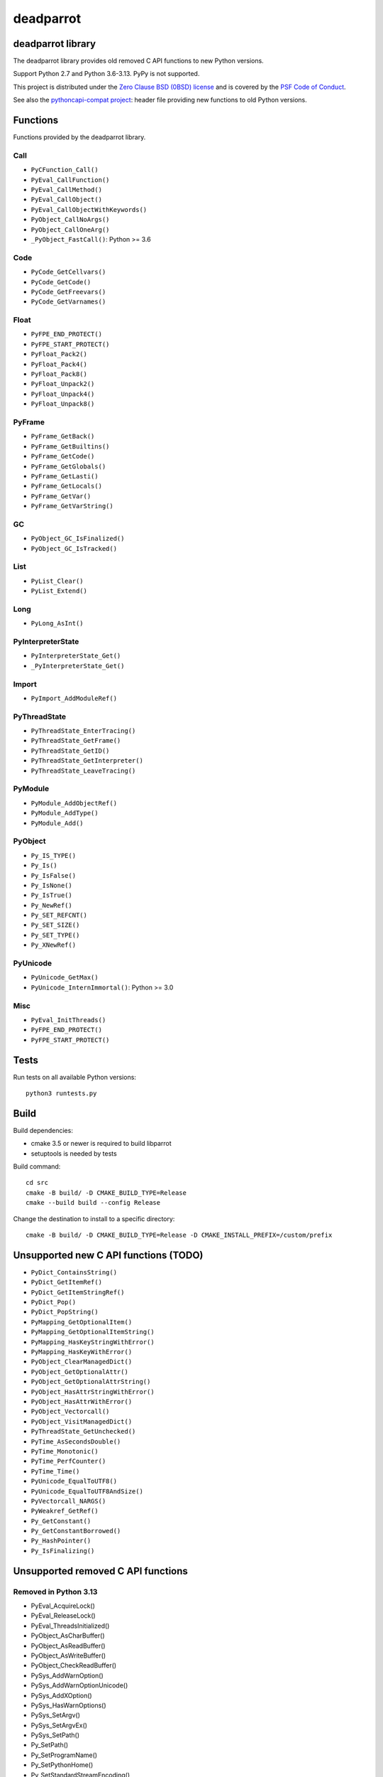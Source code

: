 ++++++++++
deadparrot
++++++++++

deadparrot library
==================

The deadparrot library provides old removed C API functions to new Python
versions.

Support Python 2.7 and Python 3.6-3.13. PyPy is not supported.

This project is distributed under the `Zero Clause BSD (0BSD) license
<https://opensource.org/licenses/0BSD>`_ and is covered by the `PSF Code of
Conduct <https://www.python.org/psf/codeofconduct/>`_.

See also the `pythoncapi-compat project
<https://pythoncapi-compat.readthedocs.io/>`_: header file providing new
functions to old Python versions.


Functions
=========

Functions provided by the deadparrot library.

Call
----

* ``PyCFunction_Call()``
* ``PyEval_CallFunction()``
* ``PyEval_CallMethod()``
* ``PyEval_CallObject()``
* ``PyEval_CallObjectWithKeywords()``
* ``PyObject_CallNoArgs()``
* ``PyObject_CallOneArg()``
* ``_PyObject_FastCall()``: Python >= 3.6

Code
----

* ``PyCode_GetCellvars()``
* ``PyCode_GetCode()``
* ``PyCode_GetFreevars()``
* ``PyCode_GetVarnames()``

Float
-----

* ``PyFPE_END_PROTECT()``
* ``PyFPE_START_PROTECT()``
* ``PyFloat_Pack2()``
* ``PyFloat_Pack4()``
* ``PyFloat_Pack8()``
* ``PyFloat_Unpack2()``
* ``PyFloat_Unpack4()``
* ``PyFloat_Unpack8()``

PyFrame
-------

* ``PyFrame_GetBack()``
* ``PyFrame_GetBuiltins()``
* ``PyFrame_GetCode()``
* ``PyFrame_GetGlobals()``
* ``PyFrame_GetLasti()``
* ``PyFrame_GetLocals()``
* ``PyFrame_GetVar()``
* ``PyFrame_GetVarString()``

GC
--

* ``PyObject_GC_IsFinalized()``
* ``PyObject_GC_IsTracked()``

List
----

* ``PyList_Clear()``
* ``PyList_Extend()``

Long
----

* ``PyLong_AsInt()``

PyInterpreterState
------------------

* ``PyInterpreterState_Get()``
* ``_PyInterpreterState_Get()``

Import
------

* ``PyImport_AddModuleRef()``

PyThreadState
-------------

* ``PyThreadState_EnterTracing()``
* ``PyThreadState_GetFrame()``
* ``PyThreadState_GetID()``
* ``PyThreadState_GetInterpreter()``
* ``PyThreadState_LeaveTracing()``

PyModule
--------

* ``PyModule_AddObjectRef()``
* ``PyModule_AddType()``
* ``PyModule_Add()``

PyObject
--------

* ``Py_IS_TYPE()``
* ``Py_Is()``
* ``Py_IsFalse()``
* ``Py_IsNone()``
* ``Py_IsTrue()``
* ``Py_NewRef()``
* ``Py_SET_REFCNT()``
* ``Py_SET_SIZE()``
* ``Py_SET_TYPE()``
* ``Py_XNewRef()``

PyUnicode
---------

* ``PyUnicode_GetMax()``
* ``PyUnicode_InternImmortal()``: Python >= 3.0

Misc
----

* ``PyEval_InitThreads()``
* ``PyFPE_END_PROTECT()``
* ``PyFPE_START_PROTECT()``

Tests
=====

Run tests on all available Python versions::

    python3 runtests.py


Build
=====

Build dependencies:

* cmake 3.5 or newer is required to build libparrot
* setuptools is needed by tests

Build command::

    cd src
    cmake -B build/ -D CMAKE_BUILD_TYPE=Release
    cmake --build build --config Release

Change the destination to install to a specific directory::

    cmake -B build/ -D CMAKE_BUILD_TYPE=Release -D CMAKE_INSTALL_PREFIX=/custom/prefix


Unsupported new C API functions (TODO)
======================================

* ``PyDict_ContainsString()``
* ``PyDict_GetItemRef()``
* ``PyDict_GetItemStringRef()``
* ``PyDict_Pop()``
* ``PyDict_PopString()``
* ``PyMapping_GetOptionalItem()``
* ``PyMapping_GetOptionalItemString()``
* ``PyMapping_HasKeyStringWithError()``
* ``PyMapping_HasKeyWithError()``
* ``PyObject_ClearManagedDict()``
* ``PyObject_GetOptionalAttr()``
* ``PyObject_GetOptionalAttrString()``
* ``PyObject_HasAttrStringWithError()``
* ``PyObject_HasAttrWithError()``
* ``PyObject_Vectorcall()``
* ``PyObject_VisitManagedDict()``
* ``PyThreadState_GetUnchecked()``
* ``PyTime_AsSecondsDouble()``
* ``PyTime_Monotonic()``
* ``PyTime_PerfCounter()``
* ``PyTime_Time()``
* ``PyUnicode_EqualToUTF8()``
* ``PyUnicode_EqualToUTF8AndSize()``
* ``PyVectorcall_NARGS()``
* ``PyWeakref_GetRef()``
* ``Py_GetConstant()``
* ``Py_GetConstantBorrowed()``
* ``Py_HashPointer()``
* ``Py_IsFinalizing()``


Unsupported removed C API functions
===================================

Removed in Python 3.13
----------------------

* PyEval_AcquireLock()
* PyEval_ReleaseLock()
* PyEval_ThreadsInitialized()
* PyObject_AsCharBuffer()
* PyObject_AsReadBuffer()
* PyObject_AsWriteBuffer()
* PyObject_CheckReadBuffer()
* PySys_AddWarnOption()
* PySys_AddWarnOptionUnicode()
* PySys_AddXOption()
* PySys_HasWarnOptions()
* PySys_SetArgv()
* PySys_SetArgvEx()
* PySys_SetPath()
* Py_SetPath()
* Py_SetProgramName()
* Py_SetPythonHome()
* Py_SetStandardStreamEncoding()
* Py_TRASHCAN_SAFE_BEGIN
* Py_TRASHCAN_SAFE_END
* _Py_SetProgramFullPath()

Removed in Python 3.12
----------------------

* PyUnicode_AS_DATA()
* PyUnicode_AS_UNICODE()
* PyUnicode_AsUnicode()
* PyUnicode_AsUnicodeAndSize()
* PyUnicode_FromUnicode()
* PyUnicode_GET_DATA_SIZE()
* PyUnicode_GET_SIZE()
* PyUnicode_GetSize()
* PyUnicode_WCHAR_KIND()

Removed in Python 3.11
----------------------

* HAVE_PY_SET_53BIT_PRECISION
* PyFrame_BlockPop()
* PyFrame_BlockSetup()
* PyHeapType_GET_MEMBERS()
* PyUnicode_Encode()
* PyUnicode_EncodeASCII()
* PyUnicode_EncodeCharmap()
* PyUnicode_EncodeDecimal()
* PyUnicode_EncodeLatin1()
* PyUnicode_EncodeRawUnicodeEscape()
* PyUnicode_EncodeUTF16()
* PyUnicode_EncodeUTF32()
* PyUnicode_EncodeUTF7()
* PyUnicode_EncodeUTF8()
* PyUnicode_EncodeUnicodeEscape()
* PyUnicode_TransformDecimalToASCII()
* PyUnicode_TranslateCharmap()
* Py_ADJUST_ERANGE1()
* Py_ADJUST_ERANGE2()
* Py_FORCE_DOUBLE()
* Py_OVERFLOWED()
* Py_SET_ERANGE_IF_OVERFLOW()
* Py_SET_ERRNO_ON_MATH_ERROR()
* Py_UNICODE_COPY()
* Py_UNICODE_FILL()

Removed in Python 3.10
----------------------

* PyAST_Compile()
* PyAST_CompileEx()
* PyAST_CompileObject()
* PyAST_Validate()
* PyArena_AddPyObject()
* PyArena_Free()
* PyArena_Malloc()
* PyArena_New()
* PyFuture_FromAST()
* PyFuture_FromASTObject()
* PyLong_FromUnicode()
* PyOS_InitInterrupts()
* PyParser_ASTFromFile()
* PyParser_ASTFromFileObject()
* PyParser_ASTFromFilename()
* PyParser_ASTFromString()
* PyParser_ASTFromStringObject()
* PyST_GetScope()
* PySymtable_Build()
* PySymtable_BuildObject()
* PySymtable_Free()
* PyUnicode_AsUnicodeCopy()
* Py_ALLOW_RECURSION
* Py_END_ALLOW_RECURSION
* Py_SymtableString()
* Py_SymtableStringObject()
* Py_UNICODE_strcat()
* Py_UNICODE_strchr()
* Py_UNICODE_strcmp()
* Py_UNICODE_strcpy()
* Py_UNICODE_strlen()
* Py_UNICODE_strncmp()
* Py_UNICODE_strncpy()
* Py_UNICODE_strrchr()

Removed in Python 3.9
---------------------

* PyAsyncGen_ClearFreeLists()
* PyCFunction_ClearFreeList()
* PyCmpWrapper_Type()
* PyContext_ClearFreeList()
* PyDict_ClearFreeList()
* PyFloat_ClearFreeList()
* PyFrame_ClearFreeList()
* PyFrame_ExtendStack()
* PyList_ClearFreeList()
* PyMethod_ClearFreeList()
* PyNoArgsFunction()
* PyNullImporter_Type()
* PySet_ClearFreeList()
* PySortWrapper_Type()
* PyTuple_ClearFreeList()
* PyUnicode_ClearFreeList()
* Py_UNICODE_MATCH()
* _PyAIterWrapper_Type()
* _PyBytes_InsertThousandsGrouping()
* _PyBytes_InsertThousandsGroupingLocale()
* _PyFloat_Digits(): implementation was removed in Python 2.6
* _PyFloat_DigitsInit(): implementation was removed in Python 2.6
* _PyFloat_Repr(): implementation was removed in Python 3.1
* _PyThreadState_GetFrame()
* _PyUnicode_ClearStaticStrings()
* _Py_InitializeFromArgs()
* _Py_InitializeFromWideArgs()

Removed in Python 3.8
---------------------

* PyByteArray_Init()
* PyByteArray_Fini()

Removed in Python 3.2
---------------------

* PyCObject_AsVoidPtr()
* PyCObject_Check()
* PyCObject_FromVoidPtr()
* PyCObject_FromVoidPtrAndDesc()
* PyCObject_GetDesc()
* PyCObject_Import()
* PyCObject_SetVoidPtr()
* PyOS_ascii_atof()
* PyOS_ascii_formatd()
* PyOS_ascii_strtod()

Removed in Python 3.1
---------------------

* PyNumber_Int()

Removed in Python 3.0
---------------------

* PyString prefix was replaced with PyUnicode
* PyInt prefix was replaced with PyLong
* METH_OLDARGS
* PyMember_Get()
* PyMember_Set()
* PyNumber_Coerce()
* PyNumber_CoerceEx()
* WITH_CYCLE_GC
* Many other C API removals.


Unsupported removed C API
=========================

Removed in Python 3.10
----------------------

* PyThreadState.use_tracing member
* _Py_CheckRecursionLimit variable

Removed in Python 3.9
---------------------

* PyTypeObject.tp_print member
* _PyRuntime.getframe member

Changed in Python 3.8
---------------------

* Heap type instances now store a strong reference to the type. Their dealloc
  function must call ``Py_DECREF(Py_TYPE(obj));``.

Removed in Python 3.7
---------------------

* PyExc_RecursionErrorInst variable

Removed in Python 3.4
---------------------

* PyThreadState.tick_counter member

Removed in Python 3.2
---------------------

* PyCObject_Type variable
